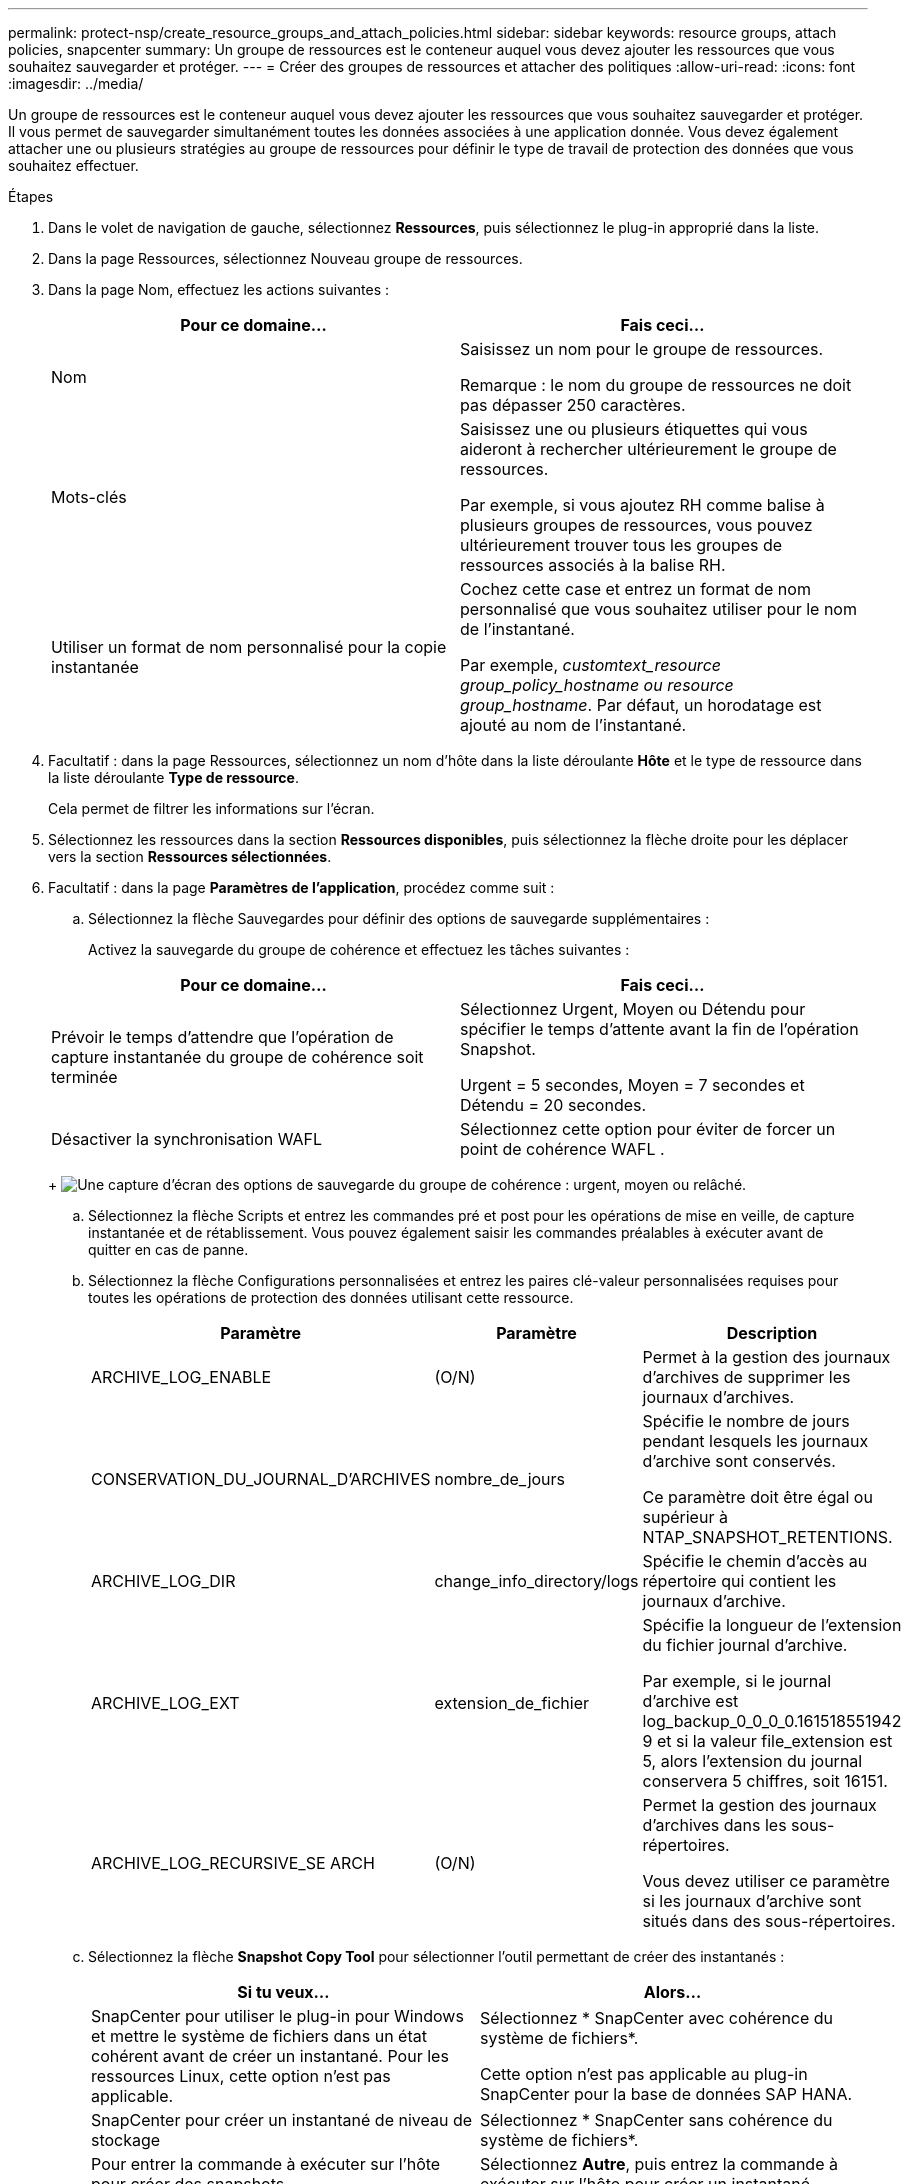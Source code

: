---
permalink: protect-nsp/create_resource_groups_and_attach_policies.html 
sidebar: sidebar 
keywords: resource groups, attach policies, snapcenter 
summary: Un groupe de ressources est le conteneur auquel vous devez ajouter les ressources que vous souhaitez sauvegarder et protéger. 
---
= Créer des groupes de ressources et attacher des politiques
:allow-uri-read: 
:icons: font
:imagesdir: ../media/


[role="lead"]
Un groupe de ressources est le conteneur auquel vous devez ajouter les ressources que vous souhaitez sauvegarder et protéger.  Il vous permet de sauvegarder simultanément toutes les données associées à une application donnée.  Vous devez également attacher une ou plusieurs stratégies au groupe de ressources pour définir le type de travail de protection des données que vous souhaitez effectuer.

.Étapes
. Dans le volet de navigation de gauche, sélectionnez *Ressources*, puis sélectionnez le plug-in approprié dans la liste.
. Dans la page Ressources, sélectionnez Nouveau groupe de ressources.
. Dans la page Nom, effectuez les actions suivantes :
+
|===
| Pour ce domaine... | Fais ceci... 


 a| 
Nom
 a| 
Saisissez un nom pour le groupe de ressources.

Remarque : le nom du groupe de ressources ne doit pas dépasser 250 caractères.



 a| 
Mots-clés
 a| 
Saisissez une ou plusieurs étiquettes qui vous aideront à rechercher ultérieurement le groupe de ressources.

Par exemple, si vous ajoutez RH comme balise à plusieurs groupes de ressources, vous pouvez ultérieurement trouver tous les groupes de ressources associés à la balise RH.



 a| 
Utiliser un format de nom personnalisé pour la copie instantanée
 a| 
Cochez cette case et entrez un format de nom personnalisé que vous souhaitez utiliser pour le nom de l’instantané.

Par exemple, _customtext_resource group_policy_hostname ou resource group_hostname_.  Par défaut, un horodatage est ajouté au nom de l'instantané.

|===
. Facultatif : dans la page Ressources, sélectionnez un nom d’hôte dans la liste déroulante *Hôte* et le type de ressource dans la liste déroulante *Type de ressource*.
+
Cela permet de filtrer les informations sur l'écran.

. Sélectionnez les ressources dans la section *Ressources disponibles*, puis sélectionnez la flèche droite pour les déplacer vers la section *Ressources sélectionnées*.
. Facultatif : dans la page *Paramètres de l’application*, procédez comme suit :
+
.. Sélectionnez la flèche Sauvegardes pour définir des options de sauvegarde supplémentaires :
+
Activez la sauvegarde du groupe de cohérence et effectuez les tâches suivantes :

+
|===
| Pour ce domaine... | Fais ceci... 


 a| 
Prévoir le temps d'attendre que l'opération de capture instantanée du groupe de cohérence soit terminée
 a| 
Sélectionnez Urgent, Moyen ou Détendu pour spécifier le temps d’attente avant la fin de l’opération Snapshot.

Urgent = 5 secondes, Moyen = 7 secondes et Détendu = 20 secondes.



 a| 
Désactiver la synchronisation WAFL
 a| 
Sélectionnez cette option pour éviter de forcer un point de cohérence WAFL .

|===
+
image:../media/application_settings.gif["Une capture d'écran des options de sauvegarde du groupe de cohérence : urgent, moyen ou relâché."]

.. Sélectionnez la flèche Scripts et entrez les commandes pré et post pour les opérations de mise en veille, de capture instantanée et de rétablissement.  Vous pouvez également saisir les commandes préalables à exécuter avant de quitter en cas de panne.
.. Sélectionnez la flèche Configurations personnalisées et entrez les paires clé-valeur personnalisées requises pour toutes les opérations de protection des données utilisant cette ressource.
+
|===
| Paramètre | Paramètre | Description 


 a| 
ARCHIVE_LOG_ENABLE
 a| 
(O/N)
 a| 
Permet à la gestion des journaux d'archives de supprimer les journaux d'archives.



 a| 
CONSERVATION_DU_JOURNAL_D'ARCHIVES
 a| 
nombre_de_jours
 a| 
Spécifie le nombre de jours pendant lesquels les journaux d'archive sont conservés.

Ce paramètre doit être égal ou supérieur à NTAP_SNAPSHOT_RETENTIONS.



 a| 
ARCHIVE_LOG_DIR
 a| 
change_info_directory/logs
 a| 
Spécifie le chemin d’accès au répertoire qui contient les journaux d’archive.



 a| 
ARCHIVE_LOG_EXT
 a| 
extension_de_fichier
 a| 
Spécifie la longueur de l'extension du fichier journal d'archive.

Par exemple, si le journal d'archive est log_backup_0_0_0_0.161518551942 9 et si la valeur file_extension est 5, alors l'extension du journal conservera 5 chiffres, soit 16151.



 a| 
ARCHIVE_LOG_RECURSIVE_SE ARCH
 a| 
(O/N)
 a| 
Permet la gestion des journaux d'archives dans les sous-répertoires.

Vous devez utiliser ce paramètre si les journaux d’archive sont situés dans des sous-répertoires.

|===
.. Sélectionnez la flèche *Snapshot Copy Tool* pour sélectionner l'outil permettant de créer des instantanés :
+
|===
| Si tu veux... | Alors... 


 a| 
SnapCenter pour utiliser le plug-in pour Windows et mettre le système de fichiers dans un état cohérent avant de créer un instantané.  Pour les ressources Linux, cette option n'est pas applicable.
 a| 
Sélectionnez * SnapCenter avec cohérence du système de fichiers*.

Cette option n'est pas applicable au plug-in SnapCenter pour la base de données SAP HANA.



 a| 
SnapCenter pour créer un instantané de niveau de stockage
 a| 
Sélectionnez * SnapCenter sans cohérence du système de fichiers*.



 a| 
Pour entrer la commande à exécuter sur l'hôte pour créer des snapshots.
 a| 
Sélectionnez *Autre*, puis entrez la commande à exécuter sur l’hôte pour créer un instantané.

|===


. Dans la page Politiques, effectuez les étapes suivantes :
+
.. Sélectionnez une ou plusieurs politiques dans la liste déroulante.
+

NOTE: Vous pouvez également créer une politique en sélectionnant *image:../media/add_policy_from_resourcegroup.gif["Une icône plus"] *.

+
Les politiques sont répertoriées dans la section *Configurer les planifications pour les politiques sélectionnées*.

.. Dans la colonne *Configurer les planifications*, sélectionnez *image:../media/add_policy_from_resourcegroup.gif["Une icône plus"] * pour la politique que vous souhaitez configurer.
.. Dans la boîte de dialogue Ajouter des planifications pour la stratégie _policy_name_, configurez la planification et sélectionnez OK.
+
Où policy_name est le nom de la politique que vous avez sélectionnée.

+
Les planifications configurées sont répertoriées dans la colonne Planifications appliquées.  Les planifications de sauvegarde tierces ne sont pas prises en charge lorsqu'elles chevauchent les planifications de sauvegarde SnapCenter .



. Dans la liste déroulante *Préférences de courrier électronique* de la page *Notification*, sélectionnez les scénarios dans lesquels vous souhaitez envoyer les courriers électroniques.
+
Vous devez également spécifier les adresses e-mail de l'expéditeur et du destinataire, ainsi que l'objet de l'e-mail.  Le serveur SMTP doit être configuré dans *Paramètres* > *Paramètres globaux*.

. Consultez le résumé, puis sélectionnez *Terminer*.

